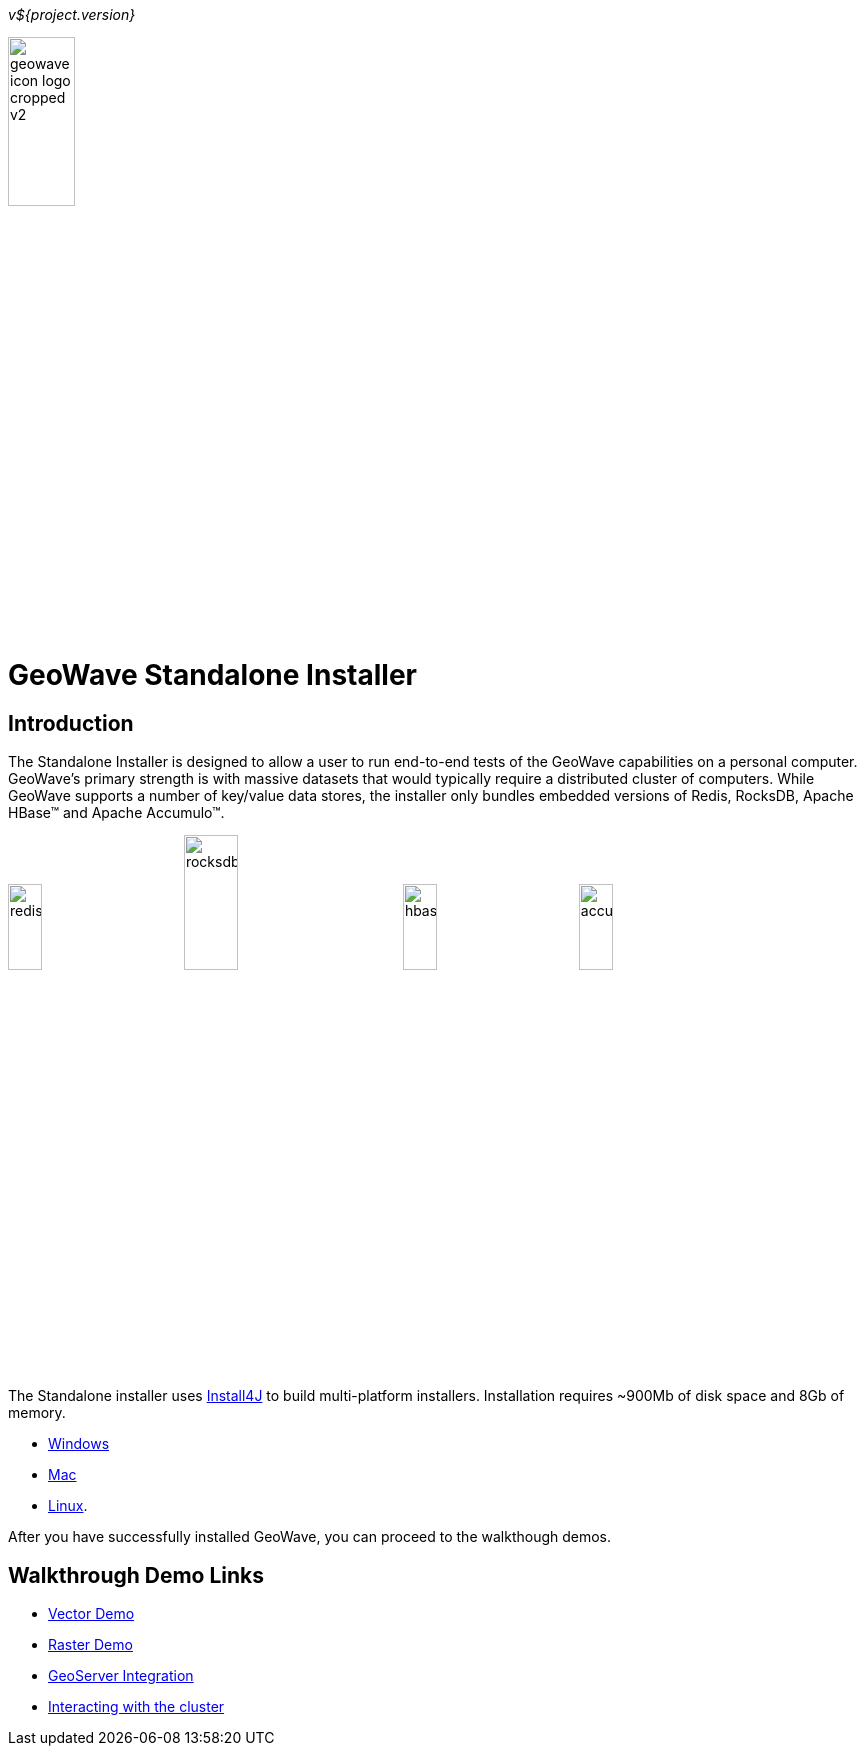 
<<<

_v${project.version}_

image:geowave-icon-logo-cropped-v2.png[width="28%"]
 
= GeoWave Standalone Installer 

== Introduction

The Standalone Installer is designed to allow a user to run end-to-end tests of the GeoWave capabilities on a personal computer.  GeoWave's primary strength is with massive datasets that would typically require a distributed cluster of computers.  While GeoWave supports a number of key/value data stores, the installer only bundles embedded versions of Redis, RocksDB, Apache HBase(TM) and Apache Accumulo(TM).

image:redis.png[width="20%"]
image:rocksdb.png[width="25%"]
image:hbase.png[width="20%"]
image:images/accumulo.png[width="20%"]

The Standalone installer uses https://www.ej-technologies.com/products/install4j/overview.html[Install4J] to build multi-platform installers.  Installation requires ~900Mb of disk space and 8Gb of memory.

* link:https://geowave.s3.amazonaws.com/${version_url}/standalone-installers/geowave_windows-x64_${tag.version}.exe[Windows]
* link:https://geowave.s3.amazonaws.com/${version_url}/standalone-installers/geowave_macos_${tag.version}.dmg[Mac]
* link:https://geowave.s3.amazonaws.com/${version_url}/standalone-installers/geowave_unix_${tag.version}.sh[Linux].

After you have successfully installed GeoWave, you can proceed to the walkthough demos.

== Walkthrough Demo Links
- link:walkthrough-vector.html[Vector Demo, window="_blank"]
- link:walkthrough-raster.html[Raster Demo, window="_blank"]
- link:integrate-geoserver.html[GeoServer Integration, window="_blank"]
- link:interact-cluster.html[Interacting with the cluster, window="_blank"]




